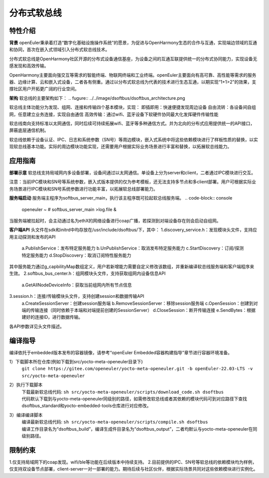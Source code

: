 .. _distributed_soft_bus:

分布式软总线
#############

特性介绍
**************

**背景**
openEuler秉承着打造“数字化基础设施操作系统”的愿景，为促进与OpenHarmony生态的合作与互通，实现端边领域的互通和协同，首次在嵌入式领域引入分布式软总线技术。

分布式软总线是OpenHarmony社区开源的分布式设备通信基座，为设备之间的互通互联提供统一的分布式协同能力，实现设备无感发现和高效传输。

OpenHarmony主要面向强交互等需求的智能终端、物联网终端和工业终端。openEuler主要面向有高可靠、高性能等需求的服务器、边缘计算、云和嵌入式设备，二者各有侧重。通过以分布式软总线为代表的技术进行生态互通，以期实现“1+1>2”的效果，支撑社区用户开拓更广阔的行业空间。

**架构**
软总线的主要架构如下：
.. fugure:: ../../image/dsoftbus/dsoftbus_architecture.png

软总线主体功能分为发现、组网、连接和传输四个基本模块，实现：
即插即用：快速便捷发现周边设备
自由流转：各设备间自组网，任意建立业务连接，实现自由通信
高效传输：通过wifi、蓝牙设备下软硬件协同最大化发挥硬件传输性能

软总线南向支持标准以太网通信，同时后续可持续拓展wifi、蓝牙等多种通信方式。并为北向的分布式应用提供统一的API接口，屏蔽底层通信机制。

软总线依赖于设备认证、IPC、日志和系统参数（SN号）等周边模块，嵌入式系统中将这些依赖模块进行了样板性质的替换，以实现软总线基本功能。实际的周边模块功能实现，还需要用户根据实际业务场景进行丰富和替换，以拓展软总线能力。

应用指南
**************

**部署示意**
软总线支持局域网内多设备部署，设备间通过以太网通信。单设备上分为server和client，二者通过IPC模块进行交互。

.. fugure:: ../../image/dsoftbus/dsoftbus_networking.png

注意：当前IPC模块和SN号等系统参数，嵌入式版本提供的仅为参考模板，还无法支持多节点和多client部署。用户可根据实际业务场景进行IPC模块和SN号系统参数进行功能丰富，以拓展软总线部署能力。

**服务端启动**
服务端主程序为softbus_server_main，执行该主程序既可拉起软总线服务端。
.. code-block:: console

  openeuler ~ # softbus_server_main >log.file &

当服务端被拉起时，会主动通过名为ethX的网络设备进行coap广播，若探测到对端设备存在则会启动自组网。

**客户端API**
头文件在sdk和initrd中均存放在/usr/include/dsoftbus/下，其中：
1.discovery_service.h：发现模块头文件，支持应用主动探测和发布的API
	a.PublishService：发布特定服务能力
	b.UnPublishService：取消发布特定服务能力
	c.StartDiscovery：订阅/探测特定服务能力
	d.StopDiscovery：取消订阅特性服务能力
其中服务能力通过g_capbilityMap数组定义，用户若新增能力需要自定义修改该数组，并重新编译软总线服务端和客户端程序来生效。
2.softbus_bus_center.h：组网模块头文件，支持获取组网内设备信息API
	a.GetAllNodeDeviceInfo：获取当前组网内所有节点信息
3.session.h：连接/传输模块头文件，支持创建session和数据传输API
	a.CreateSessionServer：创建session服务端
	b.RemoveSessionServer：移除session服务端
	c.OpenSession：创建到对端的传输连接（同时依赖于本端和对端提前创建的SessionServer）
	d.CloseSession：断开传输连接
	e.SendBytes：根据建好的连接ID，进行数据传输。

各API参数详见头文件描述。

编译指导
**************

编译依托于embedded版本发布的容器镜像，请参考“openEuler Embedded容器构建指导”章节进行容器环境准备。

1）下载脚本所在仓库(例如下载到src/yocto-meta-openeuler目录下)
 | ``git clone https://gitee.com/openeuler/yocto-meta-openeuler.git -b openEuler-22.03-LTS -v src/yocto-meta-openeuler``

2）执行下载脚本
 | 下载最新软总线代码: ``sh src/yocto-meta-openeuler/scripts/download_code.sh dsoftbus``
 | 代码默认下载到与yocto-meta-openeuler同级别的路径，如需修改软总线或者其依赖的模块代码可到对应路径下查找dsoftbus_standard和yocto-embedded-tools仓库进行对应修改。

3）编译编译脚本
 | 编译最新软总线代码: ``sh src/yocto-meta-openeuler/scripts/compile.sh dsoftbus``
 | 编译工作目录名为“dsoftbus_build”，编译生成件目录名为“dsoftbus_output”，二者均默认与yocto-meta-openeuler在同级别路径。

限制约束
**************
1.仅支持局域网下的coap发现。wifi/ble等功能在后续版本中持续支持。
2.目前提供的IPC、SN号等软总线的依赖模块均为样例，仅支持双设备节点部署，client-server一对一部署的能力。期待后续与社区伙伴，根据实际场景共同对这些依赖模块进行实例化。